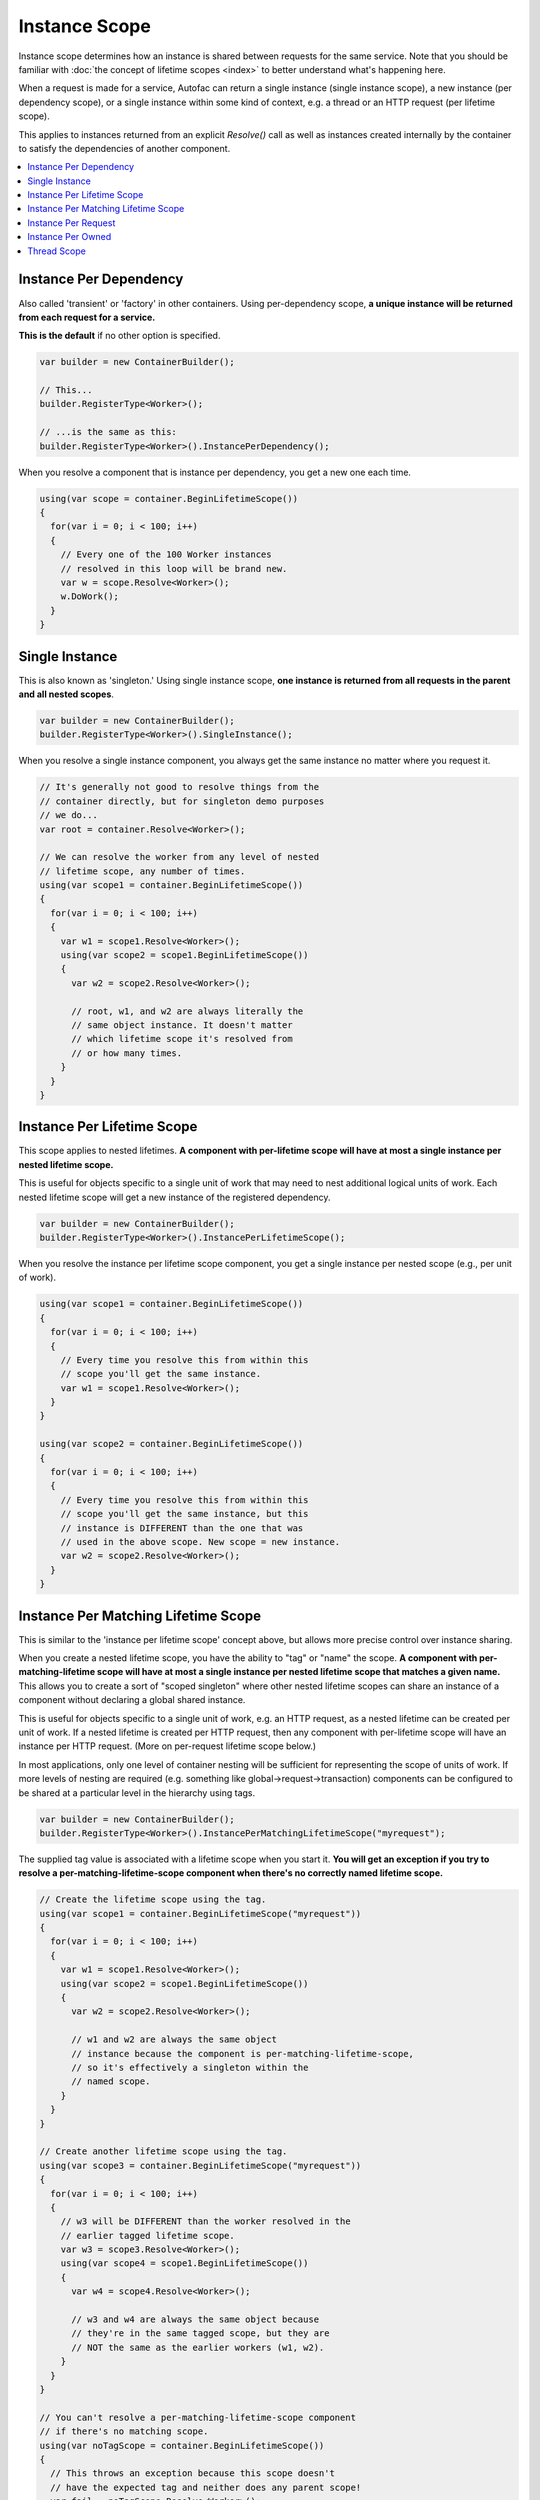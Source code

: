 ==============
Instance Scope
==============

Instance scope determines how an instance is shared between requests for the same service. Note that you should be familiar with :doc:`the concept of lifetime scopes <index>` to better understand what's happening here.

When a request is made for a service, Autofac can return a single instance (single instance scope), a new instance (per dependency scope), or a single instance within some kind of context, e.g. a thread or an HTTP request (per lifetime scope).

This applies to instances returned from an explicit `Resolve()` call as well as instances created internally by the container to satisfy the dependencies of another component.

.. contents::
  :local:

Instance Per Dependency
=======================

Also called 'transient' or 'factory' in other containers. Using per-dependency scope, **a unique instance will be returned from each request for a service.**

**This is the default** if no other option is specified.

.. sourcecode:: csharp

    var builder = new ContainerBuilder();

    // This...
    builder.RegisterType<Worker>();

    // ...is the same as this:
    builder.RegisterType<Worker>().InstancePerDependency();

When you resolve a component that is instance per dependency, you get a new one each time.

.. sourcecode:: csharp

    using(var scope = container.BeginLifetimeScope())
    {
      for(var i = 0; i < 100; i++)
      {
        // Every one of the 100 Worker instances
        // resolved in this loop will be brand new.
        var w = scope.Resolve<Worker>();
        w.DoWork();
      }
    }

Single Instance
===============

This is also known as 'singleton.' Using single instance scope, **one instance is returned from all requests in the parent and all nested scopes**.

.. sourcecode:: csharp

    var builder = new ContainerBuilder();
    builder.RegisterType<Worker>().SingleInstance();

When you resolve a single instance component, you always get the same instance no matter where you request it.

.. sourcecode:: csharp

    // It's generally not good to resolve things from the
    // container directly, but for singleton demo purposes
    // we do...
    var root = container.Resolve<Worker>();

    // We can resolve the worker from any level of nested
    // lifetime scope, any number of times.
    using(var scope1 = container.BeginLifetimeScope())
    {
      for(var i = 0; i < 100; i++)
      {
        var w1 = scope1.Resolve<Worker>();
        using(var scope2 = scope1.BeginLifetimeScope())
        {
          var w2 = scope2.Resolve<Worker>();

          // root, w1, and w2 are always literally the
          // same object instance. It doesn't matter
          // which lifetime scope it's resolved from
          // or how many times.
        }
      }
    }

Instance Per Lifetime Scope
===========================

This scope applies to nested lifetimes. **A component with per-lifetime scope will have at most a single instance per nested lifetime scope.**

This is useful for objects specific to a single unit of work that may need to nest additional logical units of work. Each nested lifetime scope will get a new instance of the registered dependency.

.. sourcecode:: csharp

    var builder = new ContainerBuilder();
    builder.RegisterType<Worker>().InstancePerLifetimeScope();

When you resolve the instance per lifetime scope component, you get a single instance per nested scope (e.g., per unit of work).

.. sourcecode:: csharp

    using(var scope1 = container.BeginLifetimeScope())
    {
      for(var i = 0; i < 100; i++)
      {
        // Every time you resolve this from within this
        // scope you'll get the same instance.
        var w1 = scope1.Resolve<Worker>();
      }
    }

    using(var scope2 = container.BeginLifetimeScope())
    {
      for(var i = 0; i < 100; i++)
      {
        // Every time you resolve this from within this
        // scope you'll get the same instance, but this
        // instance is DIFFERENT than the one that was
        // used in the above scope. New scope = new instance.
        var w2 = scope2.Resolve<Worker>();
      }
    }

Instance Per Matching Lifetime Scope
====================================

This is similar to the 'instance per lifetime scope' concept above, but allows more precise control over instance sharing.

When you create a nested lifetime scope, you have the ability to "tag" or "name" the scope. **A component with per-matching-lifetime scope will have at most a single instance per nested lifetime scope that matches a given name.** This allows you to create a sort of "scoped singleton" where other nested lifetime scopes can share an instance of a component without declaring a global shared instance.

This is useful for objects specific to a single unit of work, e.g. an HTTP request, as a nested lifetime can be created per unit of work. If a nested lifetime is created per HTTP request, then any component with per-lifetime scope will have an instance per HTTP request. (More on per-request lifetime scope below.)

In most applications, only one level of container nesting will be sufficient for representing the scope of units of work. If more levels of nesting are required (e.g. something like global->request->transaction) components can be configured to be shared at a particular level in the hierarchy using tags.

.. sourcecode:: csharp

    var builder = new ContainerBuilder();
    builder.RegisterType<Worker>().InstancePerMatchingLifetimeScope("myrequest");

The supplied tag value is associated with a lifetime scope when you start it. **You will get an exception if you try to resolve a per-matching-lifetime-scope component when there's no correctly named lifetime scope.**

.. sourcecode:: csharp

    // Create the lifetime scope using the tag.
    using(var scope1 = container.BeginLifetimeScope("myrequest"))
    {
      for(var i = 0; i < 100; i++)
      {
        var w1 = scope1.Resolve<Worker>();
        using(var scope2 = scope1.BeginLifetimeScope())
        {
          var w2 = scope2.Resolve<Worker>();

          // w1 and w2 are always the same object
          // instance because the component is per-matching-lifetime-scope,
          // so it's effectively a singleton within the
          // named scope.
        }
      }
    }

    // Create another lifetime scope using the tag.
    using(var scope3 = container.BeginLifetimeScope("myrequest"))
    {
      for(var i = 0; i < 100; i++)
      {
        // w3 will be DIFFERENT than the worker resolved in the
        // earlier tagged lifetime scope.
        var w3 = scope3.Resolve<Worker>();
        using(var scope4 = scope1.BeginLifetimeScope())
        {
          var w4 = scope4.Resolve<Worker>();

          // w3 and w4 are always the same object because
          // they're in the same tagged scope, but they are
          // NOT the same as the earlier workers (w1, w2).
        }
      }
    }

    // You can't resolve a per-matching-lifetime-scope component
    // if there's no matching scope.
    using(var noTagScope = container.BeginLifetimeScope())
    {
      // This throws an exception because this scope doesn't
      // have the expected tag and neither does any parent scope!
      var fail = noTagScope.Resolve<Worker>();
    }

Instance Per Request
====================

Some application types naturally lend themselves to "request" type semantics, for example ASP.NET :doc:`web forms <../integration/webforms>` and :doc:`MVC <../integration/mvc>` applications. In these application types, it's helpful to have the ability to have a sort of "singleton per request."

**Instance per request builds on top of instance per matching lifetime scope** by providing a well-known lifetime scope tag, a registration convenience method, and integration for common application types. Behind the scenes, though, it's still just instance per matching lifetime scope.

What this means is that if you try to resolve components that are registered as instance-per-request but there's no current request... you're going to get an exception.

:doc:`There is a detailed FAQ outlining how to work with per-request lifetimes. <../faq/per-request-scope>`

.. sourcecode:: csharp

    var builder = new ContainerBuilder();
    builder.RegisterType<Worker>().InstancePerRequest();

Instance Per Owned
==================

The `Owned<T>` :doc:`implicit relationship type <../resolve/relationships>` creates new nested lifetime scopes. It is possible to scope dependencies to the owned instance using the instance-per-owned registrations.

.. sourcecode:: csharp

    var builder = new ContainerBuilder();
    builder.RegisterType<MessageHandler>();
    builder.RegisterType<ServiceForHandler>().InstancePerOwned<MessageHandler>();

In this example the ``ServiceForHandler`` service will be scoped to the lifetime of the owned ``MessageHandler`` instance.

.. sourcecode:: csharp

    using(var scope = container.BeginLifetimeScope())
    {
      // The message handler itself as well as the
      // resolved dependent ServiceForHandler service
      // is in a tiny child lifetime scope under
      // "scope." Note that resolving an Owned<T>
      // means YOU are responsible for disposal.
      var h1 = scope.Resolve<Owned<MessageHandler>>();
      h1.Dispose();
    }

Thread Scope
============

Autofac can enforce that objects bound to one thread will not satisfy the dependencies of a component bound to another thread. While there is not a convenience method for this, you can do it using lifetime scopes.

.. sourcecode:: csharp

    var builder = new ContainerBuilder();
    builder.RegisterType<MyThreadScopedComponent>()
           .InstancePerLifetimeScope();
    var container = builder.Build();

Then, each thread gets its own lifetime scope:

.. sourcecode:: csharp

    void ThreadStart()
    {
      using (var threadLifetime = container.BeginLifetimeScope())
      {
        var thisThreadsInstance = threadLifetime.Resolve<MyThreadScopedComponent>();
      }
    }

**IMPORTANT: Given the multithreaded scenario, you must be very careful that the parent scope doesn't get disposed out from under the spawned thread.** You can get into a bad situation where components can't be resolved if you spawn the thread and then dispose the parent scope.

Each thread executing through ``ThreadStart()`` will then get its own instance of ``MyThreadScopedComponent`` - which is essentially a "singleton" in the lifetime scope. Because scoped instances are never provided to outer scopes, it is easier to keep thread components separated.

You can inject a parent lifetime scope into the code that spawns the thread by taking an ``ILifetimeScope`` parameter. Autofac knows to automatically inject the current lifetime scope and you can create a nested scope from that.

.. sourcecode:: csharp

    public class ThreadCreator
    {
      private ILifetimeScope _parentScope;

      public ThreadCreator(ILifetimeScope parentScope)
      {
        this._parentScope = parentScope;
      }

      public void ThreadStart()
      {
        using (var threadLifetime = this._parentScope.BeginLifetimeScope())
        {
          var thisThreadsInstance = threadLifetime.Resolve<MyThreadScopedComponent>();
        }
      }
    }

If you would like to enforce this even more heavily, use instance per matching lifetime scope (see above) to associate the thread-scoped components with the inner lifetime (they'll still have dependencies from the factory/singleton components in the outer container injected.) The result of this approach looks something like:

.. image:: threadedcontainers.png

The 'contexts' in the diagram are the containers created with ``BeginLifetimeScope()``.